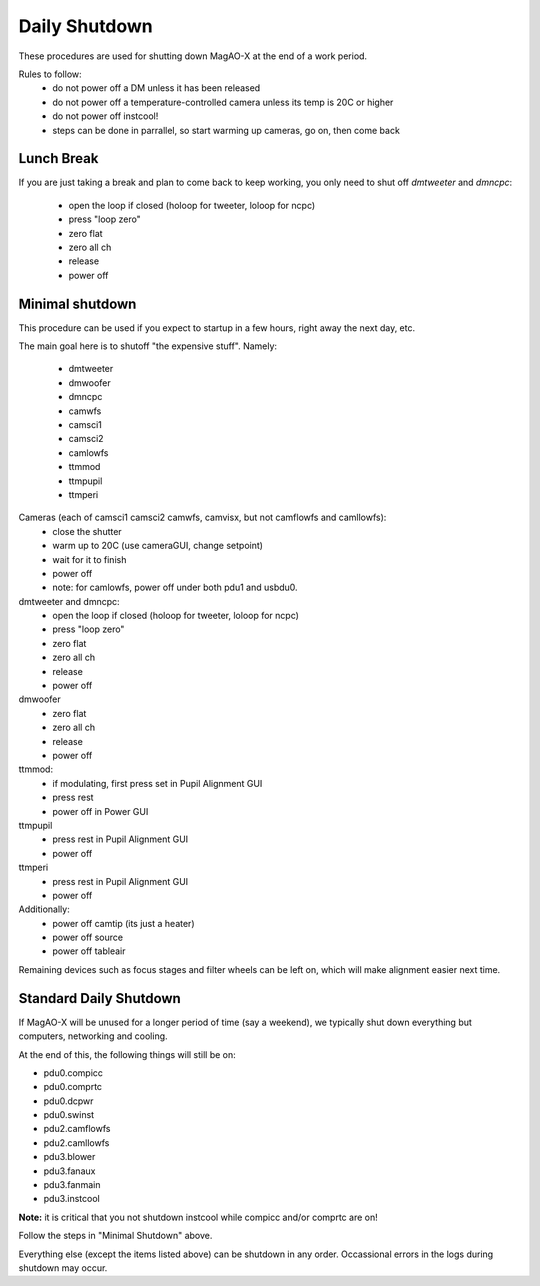 Daily Shutdown
===============

These procedures are used for shutting down MagAO-X at the end of a work period.

Rules to follow:
 - do not power off a DM unless it has been released
 - do not power off a temperature-controlled camera unless its temp is 20C or higher
 - do not power off instcool!
 - steps can be done in parrallel, so start warming up cameras, go on, then come back


Lunch Break
-------------
If you are just taking a break and plan to come back to keep working, you only need to
shut off `dmtweeter` and `dmncpc`:
 - open the loop if closed (holoop for tweeter, loloop for ncpc)
 - press "loop zero"
 - zero flat
 - zero all ch
 - release
 - power off



Minimal shutdown
----------------

This procedure can be used if you expect to startup in a few hours, right away the next day, etc.

The main goal here is to shutoff "the expensive stuff".  Namely:

 - dmtweeter
 - dmwoofer
 - dmncpc
 - camwfs
 - camsci1
 - camsci2
 - camlowfs
 - ttmmod
 - ttmpupil
 - ttmperi


Cameras (each of camsci1 camsci2 camwfs, camvisx, but not camflowfs and camllowfs):
 - close the shutter
 - warm up to 20C (use cameraGUI, change setpoint)
 - wait for it to finish
 - power off
 - note: for camlowfs, power off under both pdu1 and usbdu0.

dmtweeter and dmncpc:
 - open the loop if closed (holoop for tweeter, loloop for ncpc)
 - press "loop zero"
 - zero flat
 - zero all ch
 - release
 - power off

dmwoofer
 - zero flat
 - zero all ch
 - release
 - power off

ttmmod:
 - if modulating, first press set in Pupil Alignment GUI
 - press rest
 - power off in Power GUI

ttmpupil
 - press rest in Pupil Alignment GUI
 - power off

ttmperi
 - press rest in Pupil Alignment GUI
 - power off

Additionally:
 - power off camtip (its just a heater)
 - power off source
 - power off tableair

Remaining devices such as focus stages and filter wheels can be left on, which will make alignment easier next time.

Standard Daily Shutdown
-----------------------

If MagAO-X will be unused for a longer period of time (say a weekend), we typically shut down everything but computers, networking and cooling.

At the end of this, the following things will still be on:

- pdu0.compicc
- pdu0.comprtc
- pdu0.dcpwr
- pdu0.swinst
- pdu2.camflowfs
- pdu2.camllowfs
- pdu3.blower
- pdu3.fanaux
- pdu3.fanmain
- pdu3.instcool

**Note:** it is critical that you not shutdown instcool while compicc and/or comprtc are on!

Follow the steps in "Minimal Shutdown" above.

Everything else (except the items listed above) can be shutdown in any order.  Occassional errors in the logs during shutdown may occur.

